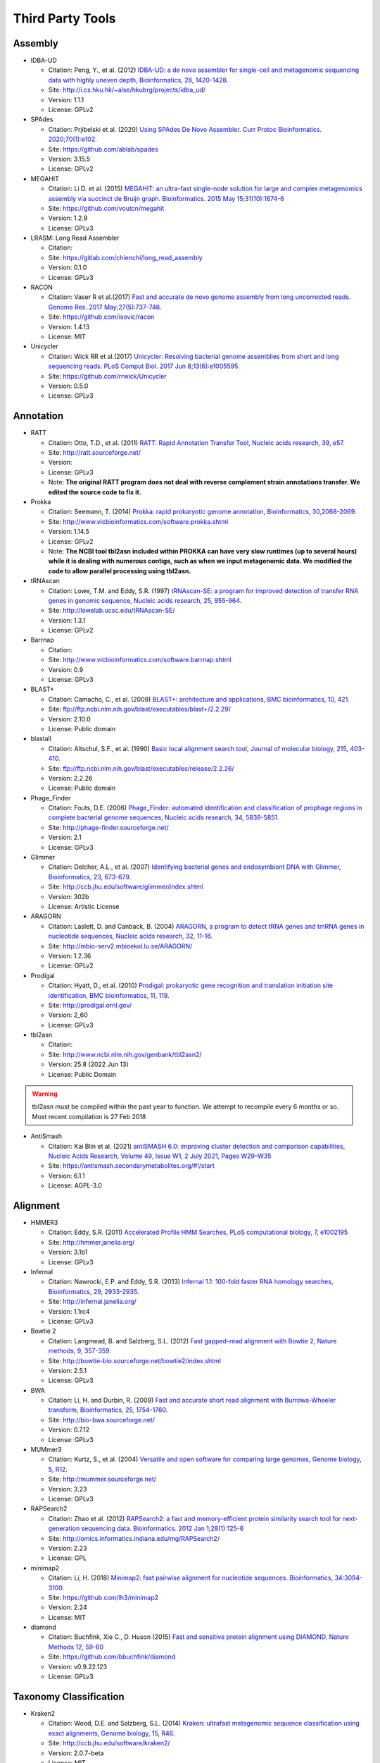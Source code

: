 .. _third_party_tools:

Third Party Tools
#################

Assembly
========
  
* IDBA-UD

  * Citation: Peng, Y., et al. (2012) `IDBA-UD: a de novo assembler for single-cell and metagenomic sequencing data with highly uneven depth, Bioinformatics, 28, 1420-1428. <http://www.ncbi.nlm.nih.gov/pubmed/22495754>`_
  * Site: `http://i.cs.hku.hk/~alse/hkubrg/projects/idba_ud/ <http://i.cs.hku.hk/~alse/hkubrg/projects/idba_ud/>`_
  * Version: 1.1.1
  * License: GPLv2

* SPAdes

  * Citation: Prjibelski et al. (2020) `Using SPAdes De Novo Assembler. Curr Protoc Bioinformatics. 2020;70(1):e102.  <https://currentprotocols.onlinelibrary.wiley.com/doi/full/10.1002/cpbi.102>`_
  * Site: `https://github.com/ablab/spades <https://github.com/ablab/spades>`_
  * Version: 3.15.5
  * License: GPLv2

* MEGAHIT

  * Citation: Li D. et al. (2015) `MEGAHIT: an ultra-fast single-node solution for large and complex metagenomics assembly via succinct de Bruijn graph. Bioinformatics. 2015 May 15;31(10):1674-6 <http://www.ncbi.nlm.nih.gov/pubmed/25609793>`_
  * Site: `https://github.com/voutcn/megahit <https://github.com/voutcn/megahit>`_
  * Version: 1.2.9
  * License: GPLv3
  
* LRASM: Long Read Assembler

  * Citation: 
  * Site: `https://gitlab.com/chienchi/long_read_assembly <https://gitlab.com/chienchi/long_read_assembly>`_
  * Version: 0.1.0
  * License: GPLv3

* RACON 

  * Citation: Vaser R et al.(2017) `Fast and accurate de novo genome assembly from long uncorrected reads. Genome Res. 2017 May;27(5):737-746. <http://www.ncbi.nlm.nih.gov/pubmed/28100585>`_
  * Site: `https://github.com/isovic/racon <https://github.com/isovic/racon>`_
  * Version: 1.4.13
  * License: MIT 
  
* Unicycler 

  * Citation: Wick RR et al.(2017) `Unicycler: Resolving bacterial genome assemblies from short and long sequencing reads. PLoS Comput Biol. 2017 Jun 8;13(6):e1005595. <http://www.ncbi.nlm.nih.gov/pubmed/28594827>`_
  * Site: `https://github.com/rrwick/Unicycler <https://github.com/rrwick/Unicycler>`_
  * Version: 0.5.0
  * License: GPLv3

Annotation
==========

* RATT

  * Citation: Otto, T.D., et al. (2011) `RATT: Rapid Annotation Transfer Tool, Nucleic acids research, 39, e57. <http://www.ncbi.nlm.nih.gov/pubmed/21306991>`_
  * Site: `http://ratt.sourceforge.net/ <http://ratt.sourceforge.net/>`_
  * Version: 
  * License: GPLv3
  * Note: **The original RATT program does not deal with reverse complement strain annotations transfer. We edited the source code to fix it.**
  
* Prokka

  * Citation: Seemann, T. (2014) `Prokka: rapid prokaryotic genome annotation, Bioinformatics, 30,2068-2069. <http://www.ncbi.nlm.nih.gov/pubmed/24642063>`_
  * Site: `http://www.vicbioinformatics.com/software.prokka.shtml <http://www.vicbioinformatics.com/software.prokka.shtml>`_
  * Version: 1.14.5
  * License: GPLv2 
  * Note: **The NCBI tool tbl2asn included within PROKKA can have very slow runtimes (up to several hours) while it is dealing with numerous contigs, such as when we input metagenomic data. We modified the code to allow parallel processing using tbl2asn.**
      
* tRNAscan

  * Citation: Lowe, T.M. and Eddy, S.R. (1997) `tRNAscan-SE: a program for improved detection of transfer RNA genes in genomic sequence, Nucleic acids research, 25, 955-964. <http://www.ncbi.nlm.nih.gov/pubmed/9023104>`_
  * Site: `http://lowelab.ucsc.edu/tRNAscan-SE/ <http://lowelab.ucsc.edu/tRNAscan-SE/>`_
  * Version: 1.3.1
  * License: GPLv2
  
* Barrnap

  * Citation:
  * Site: `http://www.vicbioinformatics.com/software.barrnap.shtml <http://www.vicbioinformatics.com/software.barrnap.shtml>`_
  * Version: 0.9
  * License: GPLv3
  
* BLAST+

  * Citation: Camacho, C., et al. (2009) `BLAST+: architecture and applications, BMC bioinformatics, 10, 421. <http://www.ncbi.nlm.nih.gov/pubmed/20003500>`_
  * Site: `ftp://ftp.ncbi.nlm.nih.gov/blast/executables/blast+/2.2.29/ <ftp://ftp.ncbi.nlm.nih.gov/blast/executables/blast+/2.2.29/>`_
  * Version: 2.10.0
  * License: Public domain
  
* blastall

  * Citation: Altschul, S.F., et al. (1990) `Basic local alignment search tool, Journal of molecular biology, 215, 403-410. <http://www.ncbi.nlm.nih.gov/pubmed/2231712>`_
  * Site: `ftp://ftp.ncbi.nlm.nih.gov/blast/executables/release/2.2.26/ <ftp://ftp.ncbi.nlm.nih.gov/blast/executables/release/2.2.26/>`_
  * Version: 2.2.26
  * License: Public domain
  
* Phage_Finder

  * Citation: Fouts, D.E. (2006) `Phage_Finder: automated identification and classification of prophage regions in complete bacterial genome sequences, Nucleic acids research, 34, 5839-5851. <http://www.ncbi.nlm.nih.gov/pubmed/17062630>`_
  * Site: `http://phage-finder.sourceforge.net/ <http://phage-finder.sourceforge.net/>`_
  * Version: 2.1
  * License: GPLv3
  
* Glimmer

  * Citation: Delcher, A.L., et al. (2007) `Identifying bacterial genes and endosymbiont DNA with Glimmer, Bioinformatics, 23, 673-679. <http://www.ncbi.nlm.nih.gov/pubmed/17237039>`_
  * Site: `http://ccb.jhu.edu/software/glimmer/index.shtml <http://ccb.jhu.edu/software/glimmer/index.shtml>`_
  * Version: 302b
  * License: Artistic License
  
* ARAGORN

  * Citation: Laslett, D. and Canback, B. (2004) `ARAGORN, a program to detect tRNA genes and tmRNA genes in nucleotide sequences, Nucleic acids research, 32, 11-16. <http://www.ncbi.nlm.nih.gov/pubmed/14704338>`_
  * Site: `http://mbio-serv2.mbioekol.lu.se/ARAGORN/ <http://mbio-serv2.mbioekol.lu.se/ARAGORN/>`_
  * Version: 1.2.36
  * License: GPLv2
  
* Prodigal

  * Citation: Hyatt, D., et al. (2010) `Prodigal: prokaryotic gene recognition and translation initiation site identification, BMC bioinformatics, 11, 119. <http://www.ncbi.nlm.nih.gov/pubmed/20211023>`_
  * Site: `http://prodigal.ornl.gov/ <http://prodigal.ornl.gov/>`_
  * Version: 2_60
  * License: GPLv3

* tbl2asn

  * Citation:
  * Site: `http://www.ncbi.nlm.nih.gov/genbank/tbl2asn2/ <http://www.ncbi.nlm.nih.gov/genbank/tbl2asn2/>`_
  * Version: 25.8 (2022 Jun 13)
  * License: Public Domain

.. warning:: tbl2asn must be compiled within the past year to function.  We attempt to recompile every 6 months or so.  Most recent compilation is 27 Feb 2018

* AntiSmash

  * Citation: Kai Blin et al. (2021) `antiSMASH 6.0: improving cluster detection and comparison capabilities, Nucleic Acids Research, Volume 49, Issue W1, 2 July 2021, Pages W29–W35 <https://doi.org/10.1093/nar/gkab335>`_
  * Site: `https://antismash.secondarymetabolites.org/#!/start <https://antismash.secondarymetabolites.org/#!/start>`_
  * Version: 6.1.1
  * License: AGPL-3.0  

Alignment
=========
  
* HMMER3

  * Citation: Eddy, S.R. (2011) `Accelerated Profile HMM Searches, PLoS computational biology, 7, e1002195 <http://www.ncbi.nlm.nih.gov/pubmed/22039361>`_
  * Site: `http://hmmer.janelia.org/ <http://hmmer.janelia.org/>`_
  * Version: 3.1b1
  * License: GPLv3
  
* Infernal

  * Citation: Nawrocki, E.P. and Eddy, S.R. (2013) `Infernal 1.1: 100-fold faster RNA homology searches, Bioinformatics, 29, 2933-2935. <http://www.ncbi.nlm.nih.gov/pubmed/24008419>`_
  * Site: `http://infernal.janelia.org/ <http://infernal.janelia.org/>`_
  * Version: 1.1rc4
  * License: GPLv3
  
* Bowtie 2

  * Citation: Langmead, B. and Salzberg, S.L. (2012) `Fast gapped-read alignment with Bowtie 2, Nature methods, 9, 357-359. <http://www.ncbi.nlm.nih.gov/pubmed/22388286>`_
  * Site: `http://bowtie-bio.sourceforge.net/bowtie2/index.shtml <http://bowtie-bio.sourceforge.net/bowtie2/index.shtml>`_
  * Version: 2.5.1
  * License: GPLv3

* BWA

  * Citation: Li, H. and Durbin, R. (2009) `Fast and accurate short read alignment with Burrows-Wheeler transform, Bioinformatics, 25, 1754-1760. <http://www.ncbi.nlm.nih.gov/pubmed/19451168>`_
  * Site: `http://bio-bwa.sourceforge.net/ <http://bio-bwa.sourceforge.net/>`_
  * Version: 0.7.12 
  * License: GPLv3

* MUMmer3

  * Citation: Kurtz, S., et al. (2004) `Versatile and open software for comparing large genomes, Genome biology, 5, R12. <http://www.ncbi.nlm.nih.gov/pubmed/14759262>`_
  * Site: `http://mummer.sourceforge.net/ <http://mummer.sourceforge.net/>`_
  * Version: 3.23
  * License: GPLv3

* RAPSearch2

  * Citation: Zhao et al. (2012) `RAPSearch2: a fast and memory-efficient protein similarity search tool for next-generation sequencing data. Bioinformatics. 2012 Jan 1;28(1):125-6 <http://www.ncbi.nlm.nih.gov/pubmed/22039206>`_
  * Site: `http://omics.informatics.indiana.edu/mg/RAPSearch2/ <http://omics.informatics.indiana.edu/mg/RAPSearch2/>`_
  * Version: 2.23
  * License: GPL
  
* minimap2

  * Citation: Li, H. (2018) `Minimap2: fast pairwise alignment for nucleotide sequences. Bioinformatics, 34:3094-3100. <https://doi.org/10.1093/bioinformatics/bty191>`_
  * Site: `https://github.com/lh3/minimap2 <https://github.com/lh3/minimap2>`_
  * Version: 2.24
  * License: MIT

* diamond

  * Citation: Buchfink, Xie C., D. Huson (2015) `Fast and sensitive protein alignment using DIAMOND, Nature Methods 12, 59-60 <https://www.ncbi.nlm.nih.gov/pubmed/254020072>`_
  * Site: `https://github.com/bbuchfink/diamond <https://github.com/bbuchfink/diamond>`_
  * Version: v0.9.22.123 
  * License: GPLv3

Taxonomy Classification
=======================

* Kraken2

  * Citation: Wood, D.E. and Salzberg, S.L. (2014) `Kraken: ultrafast metagenomic sequence classification using exact alignments, Genome biology, 15, R46. <http://www.ncbi.nlm.nih.gov/pubmed/24580807>`_
  * Site: `http://ccb.jhu.edu/software/kraken2/ <http://ccb.jhu.edu/software/kraken2/>`_
  * Version: 2.0.7-beta
  * License: MIT
  
* Metaphlan

  * Citation: Blanco-Míguez A., et al. (2023) `Extending and improving metagenomic taxonomic profiling with uncharacterized species using MetaPhlAn 4. Nat Biotechnol. 2023 Feb 23.  <http://www.ncbi.nlm.nih.gov/pubmed/36823356>`_
  * Site: `http://huttenhower.sph.harvard.edu/metaphlan4 <http://huttenhower.sph.harvard.edu/metaphlan4>`_
  * Version: 4.0.6
  * License: MIT License
  
* GOTTCHA

  * Citation: Tracey Allen K. Freitas, Po-E Li, Matthew B. Scholz, Patrick S. G. Chain (2015) `Accurate Metagenome characterization using a hierarchical suite of unique signatures. Nucleic Acids Research (DOI: 10.1093/nar/gkv180) <http://www.ncbi.nlm.nih.gov/pubmed/25765641>`_
  * Site: `http://lanl-bioinformatics.github.io/GOTTCHA/ <http://lanl-bioinformatics.github.io/GOTTCHA/>`_
  * Version: 1.0c
  * License: GPLv3

* GOTTCHA2

  * Citation:
  * Site: `https://gitlab.com/poeli/GOTTCHA2 <https://gitlab.com/poeli/GOTTCHA2>`_
  * Version: 2.1.6 BETA
  * License: BSD 3-Clause
  
Phylogeny
=========

* FastTree

  * Citation: Morgan N. Price, Paramvir S. Dehal, and Adam P. Arkin. 2009. `FastTree: Computing Large Minimum Evolution Trees with Profiles instead of a Distance Matrix. Mol Biol Evol (2009) 26 (7): 1641-1650 <http://www.ncbi.nlm.nih.gov/pubmed/19377059>`_
  * Site: `http://www.microbesonline.org/fasttree/ <http://www.microbesonline.org/fasttree/>`_
  * Version: 2.1.9
  * License: GPLv2
  
* RAxML

  * Citation: Stamatakis,A. 2014. `RAxML version 8: A tool for phylogenetic analysis and post-analysis of large phylogenies. Bioinformatics, 30:1312-1313 <http://www.ncbi.nlm.nih.gov/pubmed/24451623>`_
  * Site: `http://sco.h-its.org/exelixis/web/software/raxml/index.html <http://sco.h-its.org/exelixis/web/software/raxml/index.html>`_
  * Version: 8.0.26
  * License: GPLv2

* Bio::Phylo

  * Citation: Rutger A Vos, Jason Caravas, Klaas Hartmann, Mark A Jensen and Chase Miller, (2011). `Bio::Phylo - phyloinformatic analysis using Perl. BMC Bioinformatics 12:63. <http://www.ncbi.nlm.nih.gov/pubmed/21352572>`_
  * Site: `http://search.cpan.org/~rvosa/Bio-Phylo/ <http://search.cpan.org/~rvosa/Bio-Phylo/>`_
  * Version: 0.58
  * License: GPLv3
  
* PhaME

  * Citation: Sanaa Afroz Ahmed, Chien-Chi Lo, Po-E Li, Karen W Davenport, Patrick S.G. Chain. `From raw reads to trees: Whole genome SNP phylogenetics across the tree of life. bioRxiv doi: http://dx.doi.org/10.1101/032250 <http://dx.doi.org/10.1101/032250>`_
  * Site: `https://github.com/LANL-Bioinformatics/PhaME/ <https://github.com/LANL-Bioinformatics/PhaME/>`_
  * Version: 1.0
  * License: GPLv3

Specialty Genes
===============

* ShortBRED

  * Citation: Kaminski J, et al. (2015) `High-specificity targeted functional profiling in microbial communities with ShortBRED. PLoS Comput Biol.18;11(12):e1004557 <http://journals.plos.org/ploscompbiol/article?id=10.1371/journal.pcbi.1004557>`_.
  * Site: `https://huttenhower.sph.harvard.edu/shortbred <https://huttenhower.sph.harvard.edu/shortbred>`_
  * Version: 0.9.4M
  * License: MIT

* RGI (Resistance Gene Identifier)

  * Citation: McArthur & Wright. (2015) `Bioinformatics of antimicrobial resistance in the age of molecular epidemiology. Current Opinion in Microbiology, 27, 45-50. <http://www.sciencedirect.com/science/article/pii/S1369527415000958?via%3Dihub>`_
  * Site: `https://card.mcmaster.ca/analyze/rgi <https://card.mcmaster.ca/analyze/rgi>`_
  * Version: 5.2.1
  * License:  Apache Software License

Metagenome
==========

* MaxBin2

  * Citation: Wu YW, et al. (2016) `MaxBin 2.0: an automated binning algorithm to recover genomes from multiple metagenomic datasets", Bioinformatics, 32(4): 605-607, 2016. <http://bioinformatics.oxfordjournals.org/content/32/4/605.abstract>`_
  * Site: `https://downloads.jbei.org/data/microbial_communities/MaxBin/MaxBin.html <https://downloads.jbei.org/data/microbial_communities/MaxBin/MaxBin.html>`_
  * Version: 2.2.6
  * License: BSD

* CheckM

  * Citation: Parks DH, et al. (2015) `CheckM: assessing the quality of microbial genomes recovered from isolates, single cells, and metagenomes. Genome Research, 25: 1043–1055. <http://genome.cshlp.org/content/25/7/1043.short>`_ 
  * Site: `https://ecogenomics.github.io/CheckM/ <https://ecogenomics.github.io/CheckM/>`_
  * Version: 1.2.2
  * License: GPLv3

Visualization and Graphic User Interface
========================================

* jsPhyloSVG

  * Citation: Smits SA, Ouverney CC, (2010) `jsPhyloSVG: A Javascript Library for Visualizing Interactive and Vector-Based Phylogenetic Trees on the Web. PLoS ONE 5(8): e12267. <http://www.ncbi.nlm.nih.gov/pubmed/20805892>`_ 
  * Site: `http://www.jsphylosvg.com <http://www.jsphylosvg.com>`_
  * Version: 1.55
  * License: GPL
  
* JBrowse

  * Citation: Skinner, M.E., et al. (2009) `JBrowse: a next-generation genome browser, Genome research, 19, 1630-1638. <http://www.ncbi.nlm.nih.gov/pubmed/19570905>`_
  * Site: `http://jbrowse.org <http://jbrowse.org>`_
  * Version: 1.16.8
  * License: Artistic License 2.0/LGPLv.1
  
* KronaTools

  * Citation: Ondov, B.D., Bergman, N.H. and Phillippy, A.M. (2011) `Interactive metagenomic visualization in a Web browser, BMC bioinformatics, 12, 385. <http://www.ncbi.nlm.nih.gov/pubmed/21961884>`_
  * Site: `http://sourceforge.net/projects/krona/ <http://sourceforge.net/projects/krona/>`_
  * Version: 2.8.1
  * License: BSD

* JQuery

  * Site: `http://jquery.com/ <http://jquery.com/>`_
  * Version: 1.10.2
  * License: MIT
  
* JQuery Mobile

  * Site: `http://jquerymobile.com <http://jquerymobile.com>`_
  * Version: 1.4.3
  * License: CC0
  
* DataTables

  * Site: `https://datatables.net <https://datatables.net>`_
  * Version: 1.10.11
  * License: MIT
  
* jQuery File Tree

  * Site: `http://www.abeautifulsite.net/jquery-file-tree/ <http://www.abeautifulsite.net/jquery-file-tree/>`_
  * Version: 1.01
  * License: GPL and MIT
  
* Raphael - JavaScript Vector Library

  * Site: `http://dmitrybaranovskiy.github.io/raphael/ <http://dmitrybaranovskiy.github.io/raphael/>`_
  * Version: 1.4.3
  * License: MIT
  
* Tooltipster 

  * Site: `http://iamceege.github.io/tooltipster/ <http://iamceege.github.io/tooltipster/>`_
  * Version: 3.2.6
  * License: MIT

* Lazy Load XT

  * Site: `http://ressio.github.io/lazy-load-xt/ <http://ressio.github.io/lazy-load-xt/>`_
  * Version: 1.0.6
  * License: MIT

* Plupload

  * Site: `http://www.plupload.com <http://www.plupload.com>`_
  * Version: 2.1.7
  * License: GPLv2 and OEM 
  
* hello.js

  * Site: `http://adodson.com/hello.js/ <http://adodson.com/hello.js/>`_
  * Version: 1.8.1
  * License: MIT

* bokeh

  * Citation: Bokeh Development Team (2014). Bokeh: Python library for interactive visualization
  * Site: `https://bokeh.pydata.org/en/latest/ <https://bokeh.pydata.org/en/latest/>`_
  * Version: 0.12.10
  * License: BSD 3-Clause

Utility
=======

* Chromium

  * Citation:
  * Site: `https://www.chromium.org <https://www.chromium.org>`_
  * Version: 95.0.4615.0 
  * License: Google-authored portion is released under the BSD license. 

* BEDTools

  * Citation: Quinlan, A.R. and Hall, I.M. (2010) `BEDTools: a flexible suite of utilities for comparing genomic features, Bioinformatics, 26, 841-842. <http://www.ncbi.nlm.nih.gov/pubmed/20110278>`_
  * Site: `https://github.com/arq5x/bedtools2 <https://github.com/arq5x/bedtools2>`_
  * Version: 2.19.1
  * License: GPLv2
  
* Pilon

  * Citation: Walker BJ et al. (2014) `Pilon: an integrated tool for comprehensive microbial variant detection and genome assembly improvement. PLoS One. 2014 Nov 19;9(11):e112963. <http://www.ncbi.nlm.nih.gov/pubmed/25409509>`_
  * Site: `https://github.com/broadinstitute/pilon <https://github.com/broadinstitute/pilon>`_
  * Version: 1.23
  * License: GPLv2 & MIT
  
  
* R

  * Citation: R Core Team (2013). R: A language and environment for statistical   computing. R Foundation for Statistical Computing, Vienna, Austria.   URL http://www.R-project.org/.
  * Site: `http://www.r-project.org/ <http://www.r-project.org/>`_
  * Version: 3.6.3
  * License: GPLv2

* R_Packages

	* Custom built direcotry containing all the packages required to install R packages offline
	* The majority of the packages were downloaded automatically using the following R commands.
		
	# Function to get dependencies and imports for a given list of packages. ::
	
		getPackages <- function(packs){
			packages <- unlist(
			tools::package_dependencies(packs, available.packages(), which=c("Depends", "Imports"), recursive=TRUE)
			)
		packages <- union(packs, packages)
		packages
		}
		
	# Use the function by providing the names of the desired packages. ::
		
			packages <- getPackages(c("packageName", "packageName2"))
			# For example
			#packages <- getPackages(c("MetaComp","gtable","gridExtra","devtools","phyloseq","webshot","plotly","shiny","DT","ape", "igraph", "vegan","BH","plogr","dplyr","ade4","codetools","iterators","foreach","gplots"))
		
	# Download packages to current/desired directory. ::
		
			download.packages(packages, destdir="./", type="source")
		
	* The packages specific to bioconductor ('phyloseq', 'Biobase', 'biomformat', 'rhdf5', 'BiocGenerics', 'Biostrings', 'multtest','S4Vectors','IRanges','XVector','Rhdf5lib','zlibbioc') needed to be manually downloade from the site.
	* stringi defaults to downloading icudt55I.zip from online, the following method, from their documentation, was used to build a custom stringi package to avoid connecting to the internet.::
		
			1. File the `git clone https://github.com/gagolews/stringi.git` command.
			2. Edit the `.Rbuildignore` file and get rid of the `^src/icu55/data` line.
			3. Run `R CMD build stringi_dir_name`.

        # index the downloaded packages into PACKAGES files. ::

                require(tools)
                write_PACKAGES('.')
		
* MetaComp: EDGE Taxonomy Assignments Visualization

  * Citation:
  * Site: `https://cran.r-project.org/ <https://cran.r-project.org/>`_	
  * Version: 1.0.2
  * License: BSD 3-Clause
  
* GNU_parallel

  * Citation: O. Tange (2011): GNU Parallel - The Command-Line Power Tool, ;login: The USENIX Magazine, February 2011:42-47
  * Site: `http://www.gnu.org/software/parallel/ <http://www.gnu.org/software/parallel/>`_
  * Version: 20190422
  * License: GPLv3 

* tabix

  * Citation:
  * Site: `http://sourceforge.net/projects/samtools/files/tabix/ <http://sourceforge.net/projects/samtools/files/tabix/>`_ 
  * Version: 0.2.6
  * License: MIT/Expat License
  
* Primer3

  * Citation: Untergasser, A., et al. (2012) `Primer3--new capabilities and interfaces, Nucleic acids research, 40, e115. <http://www.ncbi.nlm.nih.gov/pubmed/22730293>`_
  * Site: `http://primer3.sourceforge.net/ <http://primer3.sourceforge.net/>`_
  * Version: 2.3.5
  * License: GPLv2
  
* SAMtools

  * Citation: Li, H., et al. (2009) `The Sequence Alignment/Map format and SAMtools, Bioinformatics, 25, 2078-2079. <http://www.ncbi.nlm.nih.gov/pubmed/19505943>`_
  * Site: `http://www.htslib.org/ <http://www.htslib.org/>`_
  * Version: 1.16.1
  * License: MIT

.. _FaQCs-ref:
  
* FaQCs

  * Citation: Chienchi Lo, PatrickS.G. Chain (2014) `Rapid evaluation and Quality Control of Next Generation Sequencing Data with FaQCs. BMC Bioinformatics. 2014 Nov 19;15 <http://www.ncbi.nlm.nih.gov/pubmed/25408143>`_
  * Site: `https://github.com/LANL-Bioinformatics/FaQCs <https://github.com/LANL-Bioinformatics/FaQCs>`_
  * Version: 2.08
  * License: GPLv3
  
* Seqtk

  * Citation: Heng Li https://github.com/lh3/seqtk
  * Site: `https://github.com/lh3/seqtk <https://github.com/lh3/seqtk>`_
  * Version: 1.3
  * License: MIT

* NanoPlot
  
  * Citation: De Coster W, et al.(2018) `NanoPack: visualizing and processing long read sequencing data, Bioinformatics. 2018 Mar 14. <https://www.ncbi.nlm.nih.gov/pubmed/29547981>`_
  * Site: `https://github.com/wdecoster/NanoPlot <https://github.com/wdecoster/NanoPlot>`_
  * Version: 1.40.0
  * License: GPLv3

* Porechop

  * Citation:
  * Site: `https://github.com/rrwick/Porechop <https://github.com/rrwick/Porechop>`_
  * Version: 0.2.4
  * License: GPLv3
  

* wigToBigWig

  * Citation: Kent, W.J., et al. (2010) `BigWig and BigBed: enabling browsing of large distributed datasets, Bioinformatics, 26, 2204-2207. <http://www.ncbi.nlm.nih.gov/pubmed/20639541>`_
  * Site: `https://genome.ucsc.edu/goldenPath/help/bigWig.html#Ex3 <https://genome.ucsc.edu/goldenPath/help/bigWig.html#Ex3>`_
  * Version: 4
  * License: Free for academic, nonprofit, and personal use. A license is required for commercial usage.


* sratoolkit

  * Citation: 
  * Site: `https://github.com/ncbi/sra-tools <https://github.com/ncbi/sra-tools>`_
  * Version: 3.0.0
  * License: Public Domain

* ea-utils

  * Citation: Erik Aronesty (2011) `ea-utils : "Command-line tools for processing biological sequencing data" <https://code.google.com/archive/p/ea-utils/>`_
  * Site: `https://code.google.com/archive/p/ea-utils/ <https://code.google.com/archive/p/ea-utils/>`_
  * Version: 1.1.2-537
  * License: MIT License
  
* Mambaforge (Python 3)

  * Citation: 
  * Site: `https://github.com/conda-forge/miniforge <https://github.com/conda-forge/miniforge>`_
  * Version: 22.11.1-4
  * License: 3-clause BSD 


Amplicon Analysis
=================

* QIIME2 

  * Citation: Caporaso et al. (2010) `QIIME allows analysis of high-throughput community sequencing data. Nat Methods. 2010 May;7(5):335-6 <http://www.ncbi.nlm.nih.gov/pubmed/20383131>`_ 
  * Site: `http://qiime2.org/ <http://qiime2.org/>`_
  * Version: 2023.5
  * License: BSD 3-Clause
  
* DETEQT: Diagnostic targeted sequencing adjudication 

  * Citation: Conrad TA et al. (2019) `Diagnostic targETEd seQuencing adjudicaTion (DETEQT): Algorithms for Adjudicating Targeted Infectious Disease Next-Generation Sequencing Panels. <https://www.ncbi.nlm.nih.gov/pubmed/30268944>`_
  * Site: `https://github.com/LANL-Bioinformatics/DETEQT <https://github.com/LANL-Bioinformatics/DETEQT>`_
  * Version: 0.3.0
  * License: GPLv3
   
  
RNA-Seq Analysis  
================

* PyPiReT: Pipeline for Reference based Transcriptomics.

  * Citation: 
  * Site: `https://github.com/mshakya/PyPiReT <https://github.com/mshakya/PyPiReT>`_
  * Version: 0.3.2
  * License: GPLv3
